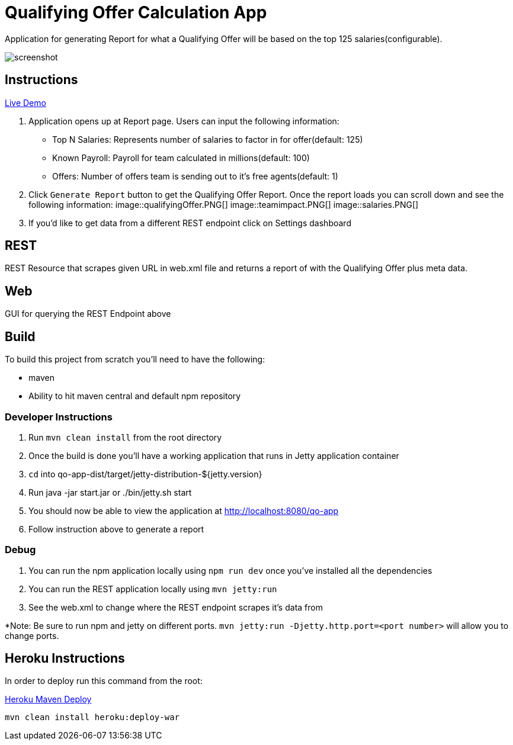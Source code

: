 = Qualifying Offer Calculation App

Application for generating Report for what a Qualifying Offer will be based on the top 125 salaries(configurable).

image::screenshot.png[]

== Instructions

https://qo-app.herokuapp.com/[Live Demo]

. Application opens up at Report page. Users can input the following information:
* Top N Salaries: Represents number of salaries to factor in for offer(default: 125)
* Known Payroll: Payroll for team calculated in millions(default: 100)
* Offers: Number of offers team is sending out to it's free agents(default: 1) 
. Click `Generate Report` button to get the Qualifying Offer Report. Once the report loads you can scroll down and see the following information:
image::qualifyingOffer.PNG[]
image::teamimpact.PNG[]
image::salaries.PNG[]
. If you'd like to get data from a different REST endpoint click on Settings dashboard  

== REST

REST Resource that scrapes given URL in web.xml file and returns a report of with the Qualifying Offer plus meta data. 

== Web

GUI for querying the REST Endpoint above

== Build 

To build this project from scratch you'll need to have the following:

* maven
* Ability to hit maven central and default npm repository

=== Developer Instructions

. Run `mvn clean install` from the root directory
. Once the build is done you'll have a working application that runs in Jetty application container
. `cd` into qo-app-dist/target/jetty-distribution-${jetty.version} 
. Run java -jar start.jar or ./bin/jetty.sh start
. You should now be able to view the application at http://localhost:8080/qo-app
. Follow instruction above to generate a report

=== Debug

. You can run the npm application locally using `npm run dev` once you've installed all the dependencies
. You can run the REST application locally using `mvn jetty:run`
. See the web.xml to change where the REST endpoint scrapes it's data from 

*Note: Be sure to run npm and jetty on different ports. `mvn jetty:run -Djetty.http.port=<port number>` will allow you to change ports. 

== Heroku Instructions

In order to deploy run this command from the root:

https://devcenter.heroku.com/articles/deploying-java-applications-with-the-heroku-maven-plugin[Heroku Maven Deploy] 
----
mvn clean install heroku:deploy-war
----
